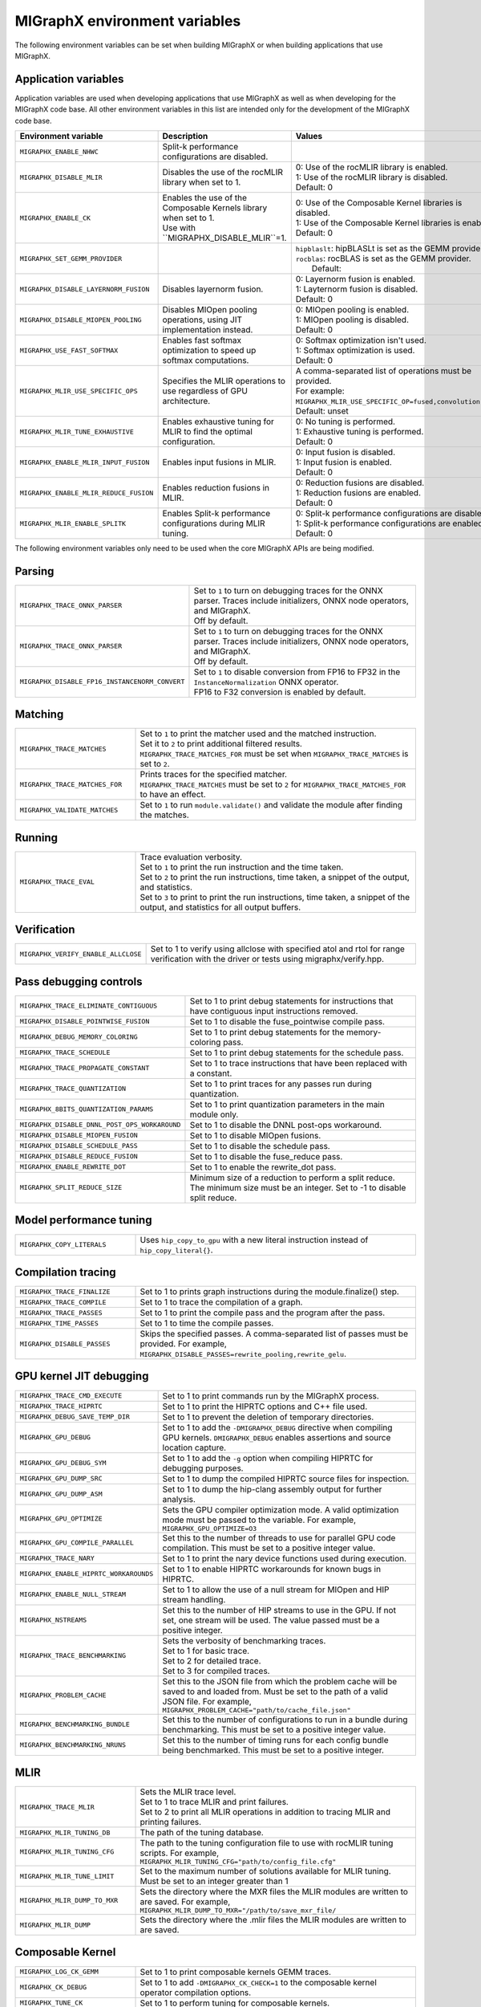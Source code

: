 .. meta::
  :description: MIGraphX environment variables for developers
  :keywords: MIGraphX, code base, contribution, developing, env vars, environment variables

========================================================
MIGraphX environment variables
========================================================

The following environment variables can be set when building MIGraphX or when building applications that use MIGraphX.

Application variables
************************

Application variables are used when developing applications that use MIGraphX as well as when developing for the MIGraphX code base. All other environment variables in this list are intended only for the development of the MIGraphX code base.

.. list-table:: 
  :widths: 20 40 40
  :header-rows: 1

  * - Environment variable
    - Description
    - Values
  * 
    - | ``MIGRAPHX_ENABLE_NHWC``
    - Split-k performance configurations are disabled.
    -

  * - ``MIGRAPHX_DISABLE_MLIR``
    - Disables the use of the rocMLIR library when set to 1.
    - | 0: Use of the rocMLIR library is enabled.
      | 1: Use of the rocMLIR library is disabled. 
      | Default: 0

  * - ``MIGRAPHX_ENABLE_CK``
    - | Enables the use of the Composable Kernels library when set to 1. 
      | Use with ``MIGRAPHX_DISABLE_MLIR``=1.
    - | 0: Use of the Composable Kernel libraries is disabled.
      | 1: Use of the Composable Kernel libraries is enabled.
      | Default: 0

  * - ``MIGRAPHX_SET_GEMM_PROVIDER``
    - 
    - | ``hipblaslt``: hipBLASLt is set as the GEMM provider.
      | ``rocblas``: rocBLAS is set as the GEMM provider.
      |  Default:

  * - ``MIGRAPHX_DISABLE_LAYERNORM_FUSION``
    - Disables layernorm fusion.
    - | 0: Layernorm fusion is enabled.
      | 1: Layternorm fusion is disabled.
      | Default: 0
  
  * - ``MIGRAPHX_DISABLE_MIOPEN_POOLING``   
    - Disables MIOpen pooling operations, using JIT implementation instead.
    - | 0: MIOpen pooling is enabled.
      | 1: MIOpen pooling is disabled.
      | Default: 0

  * - ``MIGRAPHX_USE_FAST_SOFTMAX``
    - Enables fast softmax optimization to speed up softmax computations.
    - | 0: Softmax optimization isn't used.
      | 1: Softmax optimization is used.
      | Default: 0

  * - ``MIGRAPHX_MLIR_USE_SPECIFIC_OPS``
    - Specifies the MLIR operations to use regardless of GPU architecture.  
    - | A comma-separated list of operations must be provided.
      | For example: ``MIGRAPHX_MLIR_USE_SPECIFIC_OP=fused,convolution,dot``.
      | Default: unset

  * - ``MIGRAPHX_MLIR_TUNE_EXHAUSTIVE``
    - Enables exhaustive tuning for MLIR to find the optimal configuration.
    - | 0: No tuning is performed.
      | 1: Exhaustive tuning is performed.
      | Default: 0

  * - ``MIGRAPHX_ENABLE_MLIR_INPUT_FUSION``
    - Enables input fusions in MLIR.
    - | 0: Input fusion is disabled.
      | 1: Input fusion is enabled.
      | Default: 0

  * - ``MIGRAPHX_ENABLE_MLIR_REDUCE_FUSION``
    - Enables reduction fusions in MLIR.
    - | 0: Reduction fusions are disabled.
      | 1: Reduction fusions are enabled.
      | Default: 0

  * - ``MIGRAPHX_MLIR_ENABLE_SPLITK``
    - Enables Split-k performance configurations during MLIR tuning.
    - | 0: Split-k performance configurations are disabled.
      | 1: Split-k performance configurations are enabled.
      | Default: 0


The following environment variables only need to be used when the core MIGraphX APIs are being modified.

Parsing
******************

.. list-table:: 
  :widths: 30 70
  :header-rows: 0

  * - ``MIGRAPHX_TRACE_ONNX_PARSER``
    - | Set to ``1`` to turn on debugging traces for the ONNX parser. Traces include initializers, ONNX node operators, and MIGraphX. 
      | Off by default.                                                                  

  * - ``MIGRAPHX_TRACE_ONNX_PARSER`` 
    - | Set to ``1`` to turn on debugging traces for the ONNX parser. Traces include initializers, ONNX node operators, and MIGraphX. 
      | Off by default.  

  * - ``MIGRAPHX_DISABLE_FP16_INSTANCENORM_CONVERT``
    - | Set to ``1`` to disable conversion from FP16 to FP32 in the ``InstanceNormalization`` ONNX operator. 
      | FP16 to F32 conversion is enabled by default. 


Matching
**********

.. list-table:: 
  :widths: 30 70
  :header-rows: 0

  * - ``MIGRAPHX_TRACE_MATCHES``
    - | Set to ``1`` to print the matcher used and the matched instruction. 
      | Set it to ``2`` to print additional filtered results. 
      | ``MIGRAPHX_TRACE_MATCHES_FOR`` must be set when ``MIGRAPHX_TRACE_MATCHES`` is set to ``2``. 

  * - ``MIGRAPHX_TRACE_MATCHES_FOR``
    - | Prints traces for the specified matcher. 
      | ``MIGRAPHX_TRACE_MATCHES`` must be set to ``2`` for ``MIGRAPHX_TRACE_MATCHES_FOR`` to have an effect.
    
  * - ``MIGRAPHX_VALIDATE_MATCHES``
    - Set to ``1`` to run ``module.validate()`` and validate the module after finding the matches.

Running
*********

.. list-table:: 
  :widths: 30 70
  :header-rows: 0

  * - ``MIGRAPHX_TRACE_EVAL``
    - | Trace evaluation verbosity. 
      | Set to ``1`` to print the run instruction and the time taken.
      | Set to ``2`` to print the run instructions, time taken, a snippet of the output, and statistics.
      | Set to ``3`` to print to print the run instructions, time taken, a snippet of the output, and statistics for all output buffers.
    
Verification
*************

.. list-table:: 
  :widths: 30 70
  :header-rows: 0

  * - ``MIGRAPHX_VERIFY_ENABLE_ALLCLOSE``
    - Set to 1 to verify using allclose with specified atol and rtol for range verification with the driver or tests using migraphx/verify.hpp. 

Pass debugging controls
************************

.. list-table:: 
  :widths: 30 70
  :header-rows: 0

  * - ``MIGRAPHX_TRACE_ELIMINATE_CONTIGUOUS``
    - Set to 1 to print debug statements for instructions that have contiguous input instructions removed.

  * - ``MIGRAPHX_DISABLE_POINTWISE_FUSION``
    - Set to 1 to disable the fuse_pointwise compile pass.
  
  * - ``MIGRAPHX_DEBUG_MEMORY_COLORING``
    - Set to 1 to print debug statements for the memory-coloring pass.

  * - ``MIGRAPHX_TRACE_SCHEDULE``
    - Set to 1 to print debug statements for the schedule pass.

  * - ``MIGRAPHX_TRACE_PROPAGATE_CONSTANT``
    - Set to 1 to trace instructions that have been replaced with a constant.

  * - ``MIGRAPHX_TRACE_QUANTIZATION``
    - Set to 1 to print traces for any passes run during quantization.

  * - ``MIGRAPHX_8BITS_QUANTIZATION_PARAMS``
    - Set to 1 to print quantization parameters in the main module only.

  * - ``MIGRAPHX_DISABLE_DNNL_POST_OPS_WORKAROUND``
    - Set to 1 to disable the DNNL post-ops workaround.

  * - ``MIGRAPHX_DISABLE_MIOPEN_FUSION``
    - Set to 1 to disable MIOpen fusions.
  
  * - ``MIGRAPHX_DISABLE_SCHEDULE_PASS``
    - Set to 1 to disable the schedule pass.

  * - ``MIGRAPHX_DISABLE_REDUCE_FUSION``
    - Set to 1 to disable the fuse_reduce pass.

  * - ``MIGRAPHX_ENABLE_REWRITE_DOT``
    - Set to 1 to enable the rewrite_dot pass.

  * - ``MIGRAPHX_SPLIT_REDUCE_SIZE``
    - Minimum size of a reduction to perform a split reduce. The minimum size must be an integer. Set to -1 to disable split reduce.

Model performance tuning
****************************

.. list-table:: 
  :widths: 30 70
  :header-rows: 0  

  * - ``MIGRAPHX_COPY_LITERALS``
    - Uses ``hip_copy_to_gpu`` with a new literal instruction instead of ``hip_copy_literal{}``.

Compilation tracing
************************

.. list-table:: 
  :widths: 30 70
  :header-rows: 0

  * - ``MIGRAPHX_TRACE_FINALIZE`` 
    - Set to 1 to prints graph instructions during the module.finalize() step.

  * - ``MIGRAPHX_TRACE_COMPILE`` 
    - Set to 1 to trace the compilation of a graph.

  * - ``MIGRAPHX_TRACE_PASSES``
    - Set to 1 to print the compile pass and the program after the pass.

  * - ``MIGRAPHX_TIME_PASSES``
    - Set to 1 to time the compile passes.

  * - ``MIGRAPHX_DISABLE_PASSES``
    - Skips the specified passes. A comma-separated list of passes must be provided. For example, ``MIGRAPHX_DISABLE_PASSES=rewrite_pooling,rewrite_gelu``.

GPU kernel JIT debugging
**************************

.. list-table:: 
  :widths: 30 70
  :header-rows: 0

  * - ``MIGRAPHX_TRACE_CMD_EXECUTE``
    - Set to 1 to print commands run by the MIGraphX process.

  * - ``MIGRAPHX_TRACE_HIPRTC``
    - Set to 1 to print the HIPRTC options and C++ file used.
    
  * - ``MIGRAPHX_DEBUG_SAVE_TEMP_DIR``
    - Set to 1 to prevent the deletion of temporary directories.

  * - ``MIGRAPHX_GPU_DEBUG``
    - Set to 1 to add the ``-DMIGRAPHX_DEBUG`` directive when compiling GPU kernels. ``DMIGRAPHX_DEBUG`` enables assertions and source location capture.
  
  * - ``MIGRAPHX_GPU_DEBUG_SYM``
    - Set to 1 to add the ``-g`` option when compiling HIPRTC for debugging purposes.

  * - ``MIGRAPHX_GPU_DUMP_SRC``
    - Set to 1 to dump the compiled HIPRTC source files for inspection.

  * - ``MIGRAPHX_GPU_DUMP_ASM``
    - Set to 1 to dump the hip-clang assembly output for further analysis.

  * - ``MIGRAPHX_GPU_OPTIMIZE``
    - Sets the GPU compiler optimization mode. A valid optimization mode must be passed to the variable. For example, ``MIGRAPHX_GPU_OPTIMIZE=O3``
  
  * - ``MIGRAPHX_GPU_COMPILE_PARALLEL``
    - Set this to the number of threads to use for parallel GPU code compilation. This must be set to a positive integer value.

  * - ``MIGRAPHX_TRACE_NARY``
    - Set to 1 to print the nary device functions used during execution.

  * - ``MIGRAPHX_ENABLE_HIPRTC_WORKAROUNDS``
    - Set to 1 to enable HIPRTC workarounds for known bugs in HIPRTC.

  * - ``MIGRAPHX_ENABLE_NULL_STREAM``
    - Set to 1 to allow the use of a null stream for MIOpen and HIP stream handling.
  
  * - ``MIGRAPHX_NSTREAMS``
    - Set this to the number of HIP streams to use in the GPU. If not set, one stream will be used. The value passed must be a positive integer.

  * - ``MIGRAPHX_TRACE_BENCHMARKING``
    - | Sets the verbosity of benchmarking traces. 
      | Set to 1 for basic trace.
      | Set to 2 for detailed trace. 
      | Set to 3 for compiled traces.

  * - ``MIGRAPHX_PROBLEM_CACHE``
    - Set this to the JSON file from which the problem cache will be saved to and loaded from. Must be set to the path of a valid JSON file. For example, ``MIGRAPHX_PROBLEM_CACHE="path/to/cache_file.json"``

  * - ``MIGRAPHX_BENCHMARKING_BUNDLE``
    - Set this to the number of configurations to run in a bundle during benchmarking. This must be set to a positive integer value.

  * - ``MIGRAPHX_BENCHMARKING_NRUNS``
    - Set this to the number of timing runs for each config bundle being benchmarked. This must be set to a positive integer.


MLIR
**************************

.. list-table:: 
  :widths: 30 70
  :header-rows: 0

  * - ``MIGRAPHX_TRACE_MLIR``
    - | Sets the MLIR trace level.
      | Set to 1 to trace MLIR and print failures. 
      | Set to 2 to print all MLIR operations in addition to tracing MLIR and printing failures.

  * - ``MIGRAPHX_MLIR_TUNING_DB``
    - The path of the tuning database. 

  * - ``MIGRAPHX_MLIR_TUNING_CFG``
    - The path to the tuning configuration file to use with rocMLIR tuning scripts. For example, ``MIGRAPHX_MLIR_TUNING_CFG="path/to/config_file.cfg"``

  * - ``MIGRAPHX_MLIR_TUNE_LIMIT``
    - Set to the maximum number of solutions available for MLIR tuning. Must be set to an integer greater than 1

  * - ``MIGRAPHX_MLIR_DUMP_TO_MXR``
    - Sets the directory where the MXR files the MLIR modules are written to are saved. For example, ``MIGRAPHX_MLIR_DUMP_TO_MXR="/path/to/save_mxr_file/`` 

  * - ``MIGRAPHX_MLIR_DUMP``
    - Sets the directory where the .mlir files the MLIR modules are written to are saved.

Composable Kernel
**************************

.. list-table:: 
  :widths: 30 70
  :header-rows: 0
  
  * - ``MIGRAPHX_LOG_CK_GEMM``
    - Set to 1 to print composable kernels GEMM traces.

  * - ``MIGRAPHX_CK_DEBUG``
    - Set to 1 to add ``-DMIGRAPHX_CK_CHECK=1`` to the composable kernel operator compilation options.

  * - ``MIGRAPHX_TUNE_CK``
    - Set to 1 to perform tuning for composable kernels.

hipBLASLt
**************************

.. list-table:: 
  :widths: 30 70
  :header-rows: 0

  * - ``MIGRAPHX_ENABLE_HIP_GEMM_TUNING``
    - Set to 1 to perform exhaustive tuning for hipBLASLt.


Testing
**************************

.. list-table:: 
  :widths: 30 70
  :header-rows: 0

  * - ``MIGRAPHX_TRACE_TEST_COMPILE``
    - | Set to the target to be traced and prints the compile trace for verify tests on the given target. 
      | Set to ``cpu`` to trace for the CPU target. 
      | Set to ``GPU`` to trace the GPU target. 
      | This flag cannot be used in conjunction with ``MIGRAPHX_TRACE_COMPILE``.

  * - ``MIGRAPHX_TRACE_TEST``
    - Set to 1 to print the reference and target programs even if the verify tests pass.

  * - ``MIGRAPHX_DUMP_TEST``
    - Writes the results of verify tests to MXR files.

  * - ``MIGRAPHX_VERIFY_DUMP_DIFF``
    - Writes the output of the test results, as well as the reference, when they differ.

  